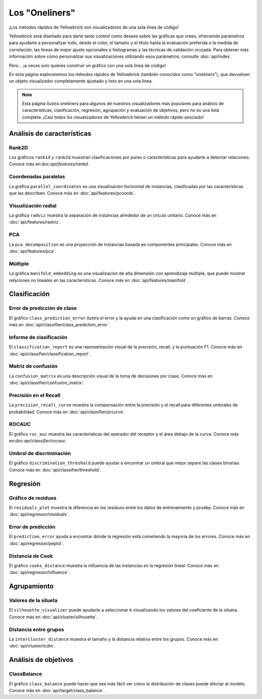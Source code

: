 .. -*- mode: rst -*-

Los "Oneliners"
===============

¡Los métodos rápidos de Yellowbrick son visualizadores de una sola línea de código!

Yellowbrick está diseñado para darte tanto control como desees sobre las gráficas que crees, ofreciendo parámetros para ayudarte a personalizar todo, desde el color, el tamaño y el título hasta la evaluación preferida o la medida de correlación, las líneas de mejor ajuste opcionales o histogramas y las técnicas de validación cruzada. Para obtener más información sobre cómo personalizar sus visualizaciones utilizando esos parámetros, consulte :doc:`api/index`.

Pero... ¡a veces solo quieres construir un gráfico con una sola línea de código!

En esta página exploraremos los métodos rápidos de Yellowbrick (también conocidos como "oneliners"), que devuelven un objeto visualizador completamente ajustado y listo en una sola línea.

.. note:: Esta página ilustra oneliners para algunos de nuestros visualizadores más populares para análisis de características, clasificación, regresión, agrupación y evaluación de objetivos, pero no es una lista completa. ¡Casi todos los visualizadores de Yellowbrick tienen un método rápido asociado!

Análisis de características
---------------------------

Rank2D
~~~~~~


Los gráficos ``rank1d`` y ``rank2d`` muestran clasificaciones por pares o características para ayudarte a detectar relaciones. Conoce más en:doc:`api/features/rankd`.

.. plot::
    :context: close-figs
    :alt: Rank2D Quick Method

    from yellowbrick.features import rank2d
    from yellowbrick.datasets import load_credit


    X, _ = load_credit()
    visualizer = rank2d(X)

.. plot::
    :context: close-figs
    :alt: Rank1D Quick Method

    from yellowbrick.features import rank1d
    from yellowbrick.datasets import load_energy


    X, _ = load_energy()
    visualizer = rank1d(X, color="r")


Coordenadas paralelas
~~~~~~~~~~~~~~~~~~~~~

La gráfica ``parallel_coordinates`` es una visualización horizontal de instancias, clasificadas por las características que las describen. Conoce más en :doc:`api/features/pcoords`.

.. plot::
    :context: close-figs
    :alt: Parallel Coordinates Quick Method

    from sklearn.datasets import load_wine
    from yellowbrick.features import parallel_coordinates


    X, y = load_wine(return_X_y=True)
    visualizer = parallel_coordinates(X, y, normalize="standard")


Visualización radial
~~~~~~~~~~~~~~~~~~~~

La gráfica ``radviz`` muestra la separación de instancias alrededor de un círculo unitario. Conoce más en :doc:`api/features/radviz`.

.. plot::
    :context: close-figs
    :alt: Radviz Quick Method

    from yellowbrick.features import radviz
    from yellowbrick.datasets import load_occupancy


    X, y = load_occupancy()
    visualizer = radviz(X, y, colors=["maroon", "gold"])


PCA
~~~

La ``pca_decomposition`` es una proyección de instancias basada en componentes principales. Conoce más en :doc:`api/features/pca`.

.. plot::
    :context: close-figs
    :alt: PCA Quick Method

    from yellowbrick.datasets import load_spam
    from yellowbrick.features import pca_decomposition


    X, y = load_spam()
    visualizer = pca_decomposition(X, y)


Múltiple
~~~~~~~~

La gráfica ``manifold_embedding`` es una visualización de alta dimensión con aprendizaje múltiple, que puede mostrar relaciones no lineales en las características. Conoce más en :doc:`api/features/manifold`.

.. plot::
    :context: close-figs
    :alt: Manifold Quick Method

    from sklearn.datasets import load_iris
    from yellowbrick.features import manifold_embedding


    X, y = load_iris(return_X_y=True)
    visualizer = manifold_embedding(X, y)


Clasificación
-------------

Error de predicción de clase
~~~~~~~~~~~~~~~~~~~~~~~~~~~~

El gráfico ``class_prediction_error`` ilustra el error y la ayuda en una clasificación como un gráfico de barras. Conoce más en :doc:`api/classifier/class_prediction_error`.

.. plot::
    :context: close-figs
    :alt: Class Prediction Error Quick Method

    from yellowbrick.datasets import load_game
    from sklearn.preprocessing import OneHotEncoder
    from sklearn.ensemble import RandomForestClassifier
    from yellowbrick.classifier import class_prediction_error


    X, y = load_game()
    X = OneHotEncoder().fit_transform(X)
    visualizer = class_prediction_error(
        RandomForestClassifier(n_estimators=10), X, y
    )


Informe de clasificación
~~~~~~~~~~~~~~~~~~~~~~~~

El ``classification_report`` es una representación visual de la precisión, recall, y la puntuación F1. Conoce más en :doc:`api/classifier/classification_report`.

.. plot::
    :context: close-figs
    :alt: Classification Report Quick Method

    from yellowbrick.datasets import load_credit
    from sklearn.ensemble import RandomForestClassifier
    from yellowbrick.classifier import classification_report


    X, y = load_credit()
    visualizer = classification_report(
        RandomForestClassifier(n_estimators=10), X, y
    )


Matriz de confusión
~~~~~~~~~~~~~~~~~~~

La ``confusion_matrix`` es una descripción visual de la toma de decisiones por clase. Conoce más en :doc:`api/classifier/confusion_matrix`.

.. plot::
    :context: close-figs
    :alt: Confusion Matrix Quick Method

    from yellowbrick.datasets import load_game
    from sklearn.preprocessing import OneHotEncoder
    from sklearn.linear_model import RidgeClassifier
    from yellowbrick.classifier import confusion_matrix


    X, y = load_game()
    X = OneHotEncoder().fit_transform(X)
    visualizer = confusion_matrix(RidgeClassifier(), X, y, cmap="Greens")


Precisión en el Recall
~~~~~~~~~~~~~~~~~~~~~~

La ``precision_recall_curve`` muestra la compensación entre la precisión y el recall para diferentes umbrales de probabilidad. Conoce más en :doc:`api/classifier/prcurve`.

.. plot::
    :context: close-figs
    :alt: Precision Recall Quick Method

    from sklearn.naive_bayes import GaussianNB
    from yellowbrick.datasets import load_occupancy
    from yellowbrick.classifier import precision_recall_curve


    X, y = load_occupancy()
    visualizer = precision_recall_curve(GaussianNB(), X, y)


ROCAUC
~~~~~~

El gráfico ``roc_auc`` muestra las características del operador del receptor y el área debajo de la curva. Conoce más en:doc:`api/classifier/rocauc`.

.. plot::
    :context: close-figs
    :alt: ROCAUC Quick Method

    from yellowbrick.classifier import roc_auc
    from yellowbrick.datasets import load_spam
    from sklearn.linear_model import LogisticRegression


    X, y = load_spam()
    visualizer = roc_auc(LogisticRegression(), X, y)


Umbral de discriminación
~~~~~~~~~~~~~~~~~~~~~~~~

El gráfico ``discrimination_threshold`` puede ayudar a encontrar un umbral que mejor separe las clases binarias. Conoce más en :doc:`api/classifier/threshold`.

.. plot::
    :context: close-figs
    :alt: Discrimination Threshold Quick Method

    from yellowbrick.classifier import discrimination_threshold
    from sklearn.linear_model import LogisticRegression
    from yellowbrick.datasets import load_spam

    X, y = load_spam()
    visualizer = discrimination_threshold(
        LogisticRegression(multi_class="auto", solver="liblinear"), X, y
    )


Regresión
---------

Gráfico de residuos
~~~~~~~~~~~~~~~~~~~

El ``residuals_plot`` muestra la diferencia en los residuos entre los datos de entrenamiento y prueba. Conoce más en :doc:`api/regressor/residuals`.

.. plot::
    :context: close-figs
    :alt: Residuals Quick Method

    from sklearn.linear_model import Ridge
    from yellowbrick.datasets import load_concrete
    from yellowbrick.regressor import residuals_plot


    X, y = load_concrete()
    visualizer = residuals_plot(
        Ridge(), X, y, train_color="maroon", test_color="gold"
    )

Error de predicción
~~~~~~~~~~~~~~~~~~~

El ``prediction_error`` ayuda a encontrar dónde la regresión está cometiendo la mayoría de los errores. Conoce más en :doc:`api/regressor/peplot`.

.. plot::
    :context: close-figs
    :alt: Prediction Error Quick Method

    from sklearn.linear_model import Lasso
    from yellowbrick.datasets import load_bikeshare
    from yellowbrick.regressor import prediction_error


    X, y = load_bikeshare()
    visualizer = prediction_error(Lasso(), X, y)


Distancia de Cook
~~~~~~~~~~~~~~~~~

El gráfico ``cooks_distance`` muestra la influencia de las instancias en la regresión lineal. Conoce más en :doc:`api/regressor/influence`.

.. plot::
    :context: close-figs
    :alt: Cooks Distance Quick Method

    from sklearn.datasets import load_diabetes
    from yellowbrick.regressor import cooks_distance


    X, y = load_diabetes(return_X_y=True)
    visualizer = cooks_distance(X, y)


Agrupamiento
------------

Valores de la silueta
~~~~~~~~~~~~~~~~~~~~~

El ``silhouette_visualizer`` puede ayudarte a seleccionar ``k`` visualizando los valores del coeficiente de la silueta. Conoce más en :doc:`api/cluster/silhouette`.

.. plot::
    :context: close-figs
    :alt: Silhouette Scores Quick Method

    from sklearn.cluster import KMeans
    from yellowbrick.datasets import load_nfl
    from yellowbrick.cluster import silhouette_visualizer

    X, y = load_nfl()
    visualizer = silhouette_visualizer(KMeans(5, random_state=42), X)


Distancia entre grupos
~~~~~~~~~~~~~~~~~~~~~~

La ``intercluster_distance`` muestra el tamaño y la distancia relativa entre los grupos. Conoce más en :doc:`api/cluster/icdm`.

.. plot::
    :context: close-figs
    :alt: ICDM Quick Method

    from yellowbrick.datasets import load_nfl
    from sklearn.cluster import MiniBatchKMeans
    from yellowbrick.cluster import intercluster_distance


    X, y = load_nfl()
    visualizer = intercluster_distance(MiniBatchKMeans(5, random_state=777), X)


Análisis de objetivos
---------------------

ClassBalance
~~~~~~~~~~~~

El gráfico ``class_balance`` puede hacer que sea más fácil ver cómo la distribución de clases puede afectar al modelo. Conoce más en :doc:`api/target/class_balance`.

.. plot::
    :context: close-figs
    :alt: ClassBalance Quick Method

    from yellowbrick.datasets import load_game
    from yellowbrick.target import class_balance


    X, y = load_game()
    visualizer = class_balance(y, labels=["draw", "loss", "win"])


